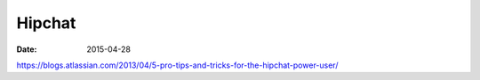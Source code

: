 Hipchat
=======
:date: 2015-04-28

https://blogs.atlassian.com/2013/04/5-pro-tips-and-tricks-for-the-hipchat-power-user/
